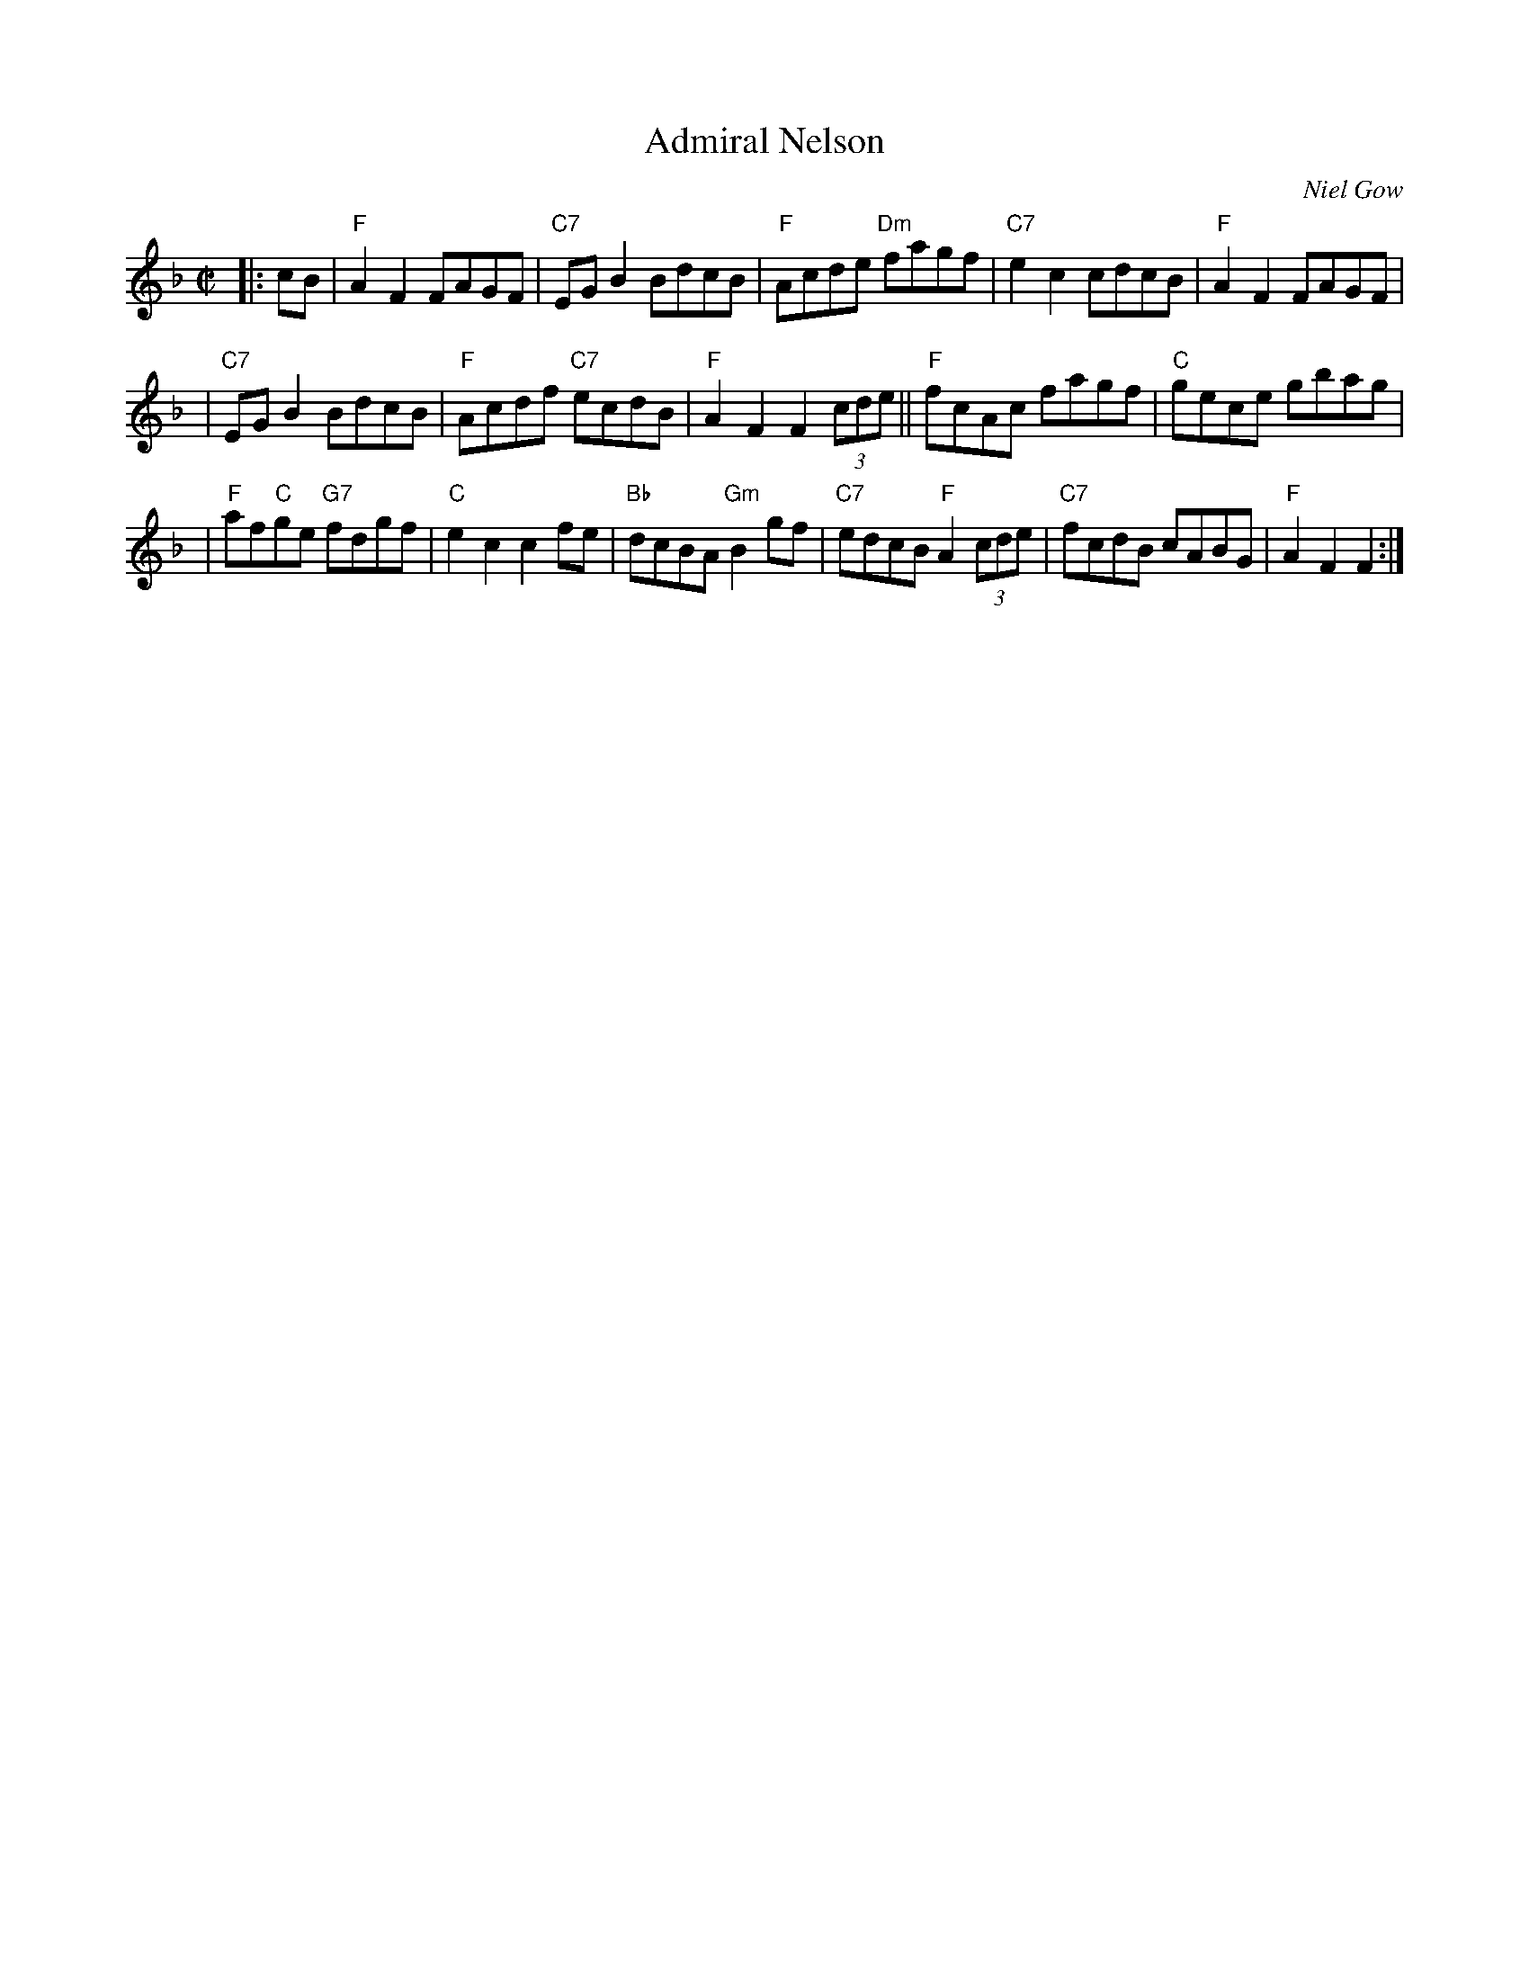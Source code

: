 X:19081
T: Admiral Nelson
O: Niel Gow
B: RSCDS 19-8(I)
R: reel
Z: 1997 by John Chambers <jc:trillian.mit.edu>
M: C|
L: 1/8
%--------------------
K: F
|: cB \
| "F"A2F2 FAGF \
| "C7"EGB2 BdcB \
| "F"Acde "Dm"fagf \
| "C7"e2c2 cdcB \
| "F"A2F2 FAGF |
| "C7"EGB2 BdcB \
| "F"Acdf "C7"ecdB \
| "F"A2F2 F2 (3cde \
|| "F"fcAc fagf \
| "C"gece gbag |
| "F"af"C"ge "G7"fdgf \
| "C"e2c2 c2fe \
| "Bb"dcBA "Gm"B2gf \
|  "C7"edcB "F"A2(3cde \
| "C7"fcdB cABG \
| "F"A2F2 F2 :|
